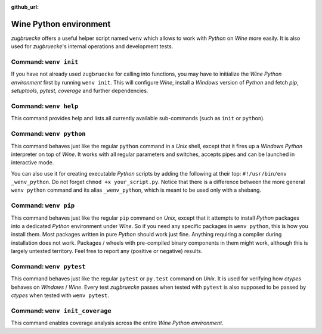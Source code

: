 :github_url:

.. _wineenv:

.. index::
	single: wenv python
	single: wenv pip
	single: wenv pytest
	single: wenv init
	triple: wine; python; environment
	module: zugbruecke.wenv

Wine Python environment
=======================

*zugbruecke* offers a useful helper script named ``wenv`` which allows to work with *Python* on *Wine* more easily. It is also used for *zugbruecke*'s internal operations and development tests.

Command: ``wenv init``
----------------------

If you have not already used ``zugbruecke`` for calling into functions, you may have to initialize the *Wine Python environment* first by running ``wenv init``. This will configure *Wine*, install a *Windows* version of *Python* and fetch *pip*, *setuptools*, *pytest*, *coverage* and further dependencies.

Command: ``wenv help``
----------------------

This command provides help and lists all currently available sub-commands (such as ``init`` or ``python``).

Command: ``wenv python``
------------------------

This command behaves just like the regular ``python`` command in a *Unix* shell, except that it fires up a *Windows* *Python* interpreter on top of *Wine*. It works with all regular parameters and switches, accepts pipes and can be launched in interactive mode.

You can also use it for creating executable *Python* scripts by adding the following at their top: ``#!/usr/bin/env _wenv_python``. Do not forget ``chmod +x your_script.py``. Notice that there is a difference between the more general ``wenv python`` command and its alias ``_wenv_python``, which is meant to be used only with a shebang.

Command: ``wenv pip``
---------------------

This command behaves just like the regular ``pip`` command on *Unix*, except that it attempts to install *Python* packages into a dedicated *Python* environment under *Wine*. So if you need any specific packages in ``wenv python``, this is how you install them. Most packages written in pure *Python* should work just fine. Anything requiring a compiler during installation does not work. Packages / wheels with pre-compiled binary components in them might work, although this is largely untested territory. Feel free to report any (positive or negative) results.

Command: ``wenv pytest``
------------------------

This command behaves just like the regular ``pytest`` or ``py.test`` command on *Unix*. It is used for verifying how *ctypes* behaves on *Windows* / *Wine*. Every test *zugbruecke* passes when tested with ``pytest`` is also supposed to be passed by *ctypes* when tested with ``wenv pytest``.

Command: ``wenv init_coverage``
-------------------------------

This command enables coverage analysis across the entire *Wine Python environment*.
